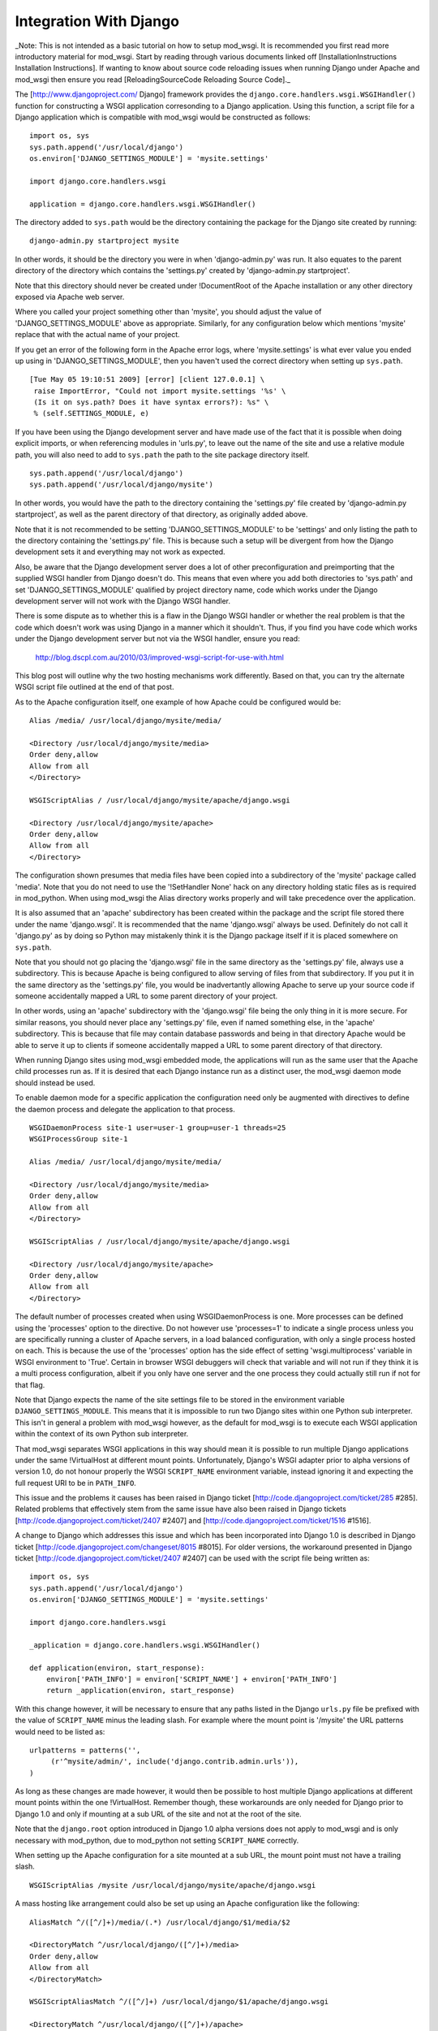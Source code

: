 

=======================
Integration With Django
=======================

_Note: This is not intended as a basic tutorial on how to setup mod_wsgi.
It is recommended you first read more introductory material for mod_wsgi.
Start by reading through various documents linked off
[InstallationInstructions Installation Instructions]. If wanting to know
about source code reloading issues when running Django under Apache and
mod_wsgi then ensure you read [ReloadingSourceCode Reloading Source Code]._

The [http://www.djangoproject.com/ Django] framework provides the
``django.core.handlers.wsgi.WSGIHandler()`` function for constructing a
WSGI application corresonding to a Django application. Using this function,
a script file for a Django application which is compatible with mod_wsgi
would be constructed as follows:

::

    import os, sys
    sys.path.append('/usr/local/django')
    os.environ['DJANGO_SETTINGS_MODULE'] = 'mysite.settings'
    
    import django.core.handlers.wsgi
    
    application = django.core.handlers.wsgi.WSGIHandler()


The directory added to ``sys.path`` would be the directory containing the
package for the Django site created by running:

::

    django-admin.py startproject mysite


In other words, it should be the directory you were in when
'django-admin.py' was run. It also equates to the parent
directory of the directory which contains the 'settings.py' created by
'django-admin.py startproject'.

Note that this directory should never be created under !DocumentRoot of the
Apache installation or any other directory exposed via Apache web server.

Where you called your project something other than 'mysite', you should adjust
the value of 'DJANGO_SETTINGS_MODULE' above as appropriate. Similarly, for
any configuration below which mentions 'mysite' replace that with the actual
name of your project.

If you get an error of the following form in the Apache error logs, where
'mysite.settings' is what ever value you ended up using in
'DJANGO_SETTINGS_MODULE', then you haven't used the correct directory when
setting up ``sys.path``.

::

    [Tue May 05 19:10:51 2009] [error] [client 127.0.0.1] \
     raise ImportError, "Could not import mysite.settings '%s' \
     (Is it on sys.path? Does it have syntax errors?): %s" \
     % (self.SETTINGS_MODULE, e)


If you have been using the Django development server and have made use of
the fact that it is possible when doing explicit imports, or when
referencing modules in 'urls.py', to leave out the name of the site and use
a relative module path, you will also need to add to ``sys.path`` the
path to the site package directory itself.

::

    sys.path.append('/usr/local/django')
    sys.path.append('/usr/local/django/mysite')


In other words, you would have the path to the directory containing the
'settings.py' file created by 'django-admin.py startproject', as well as
the parent directory of that directory, as originally added above.

Note that it is not recommended to be setting 'DJANGO_SETTINGS_MODULE' to
be 'settings' and only listing the path to the directory containing the
'settings.py' file. This is because such a setup will be divergent from
how the Django development sets it and everything may not work as expected.

Also, be aware that the Django development server does a lot of other
preconfiguration and preimporting that the supplied WSGI handler from
Django doesn't do. This means that even where you add both directories to
'sys.path' and set 'DJANGO_SETTINGS_MODULE' qualified by project directory
name, code which works under the Django development server will not work
with the Django WSGI handler.

There is some dispute as to whether this is a flaw in the Django WSGI
handler or whether the real problem is that the code which doesn't work was
using Django in a manner which it shouldn't. Thus, if you find you have
code which works under the Django development server but not via the WSGI
handler, ensure you read:

  http://blog.dscpl.com.au/2010/03/improved-wsgi-script-for-use-with.html

This blog post will outline why the two hosting mechanisms work differently.
Based on that, you can try the alternate WSGI script file outlined at the
end of that post.

As to the Apache configuration itself, one example of how Apache could be
configured would be:

::

    Alias /media/ /usr/local/django/mysite/media/
    
    <Directory /usr/local/django/mysite/media>
    Order deny,allow
    Allow from all
    </Directory>
    
    WSGIScriptAlias / /usr/local/django/mysite/apache/django.wsgi
    
    <Directory /usr/local/django/mysite/apache>
    Order deny,allow
    Allow from all
    </Directory>


The configuration shown presumes that media files have been copied into a
subdirectory of the 'mysite' package called 'media'. Note that you do not
need to use the '!SetHandler None' hack on any directory holding static
files as is required in mod_python. When using mod_wsgi the Alias directory
works properly and will take precedence over the application.

It is also assumed that an 'apache' subdirectory has been created
within the package and the script file stored there under the name
'django.wsgi'. It is recommended that the name 'django.wsgi' always be
used. Definitely do not call it 'django.py' as by doing so Python may
mistakenly think it is the Django package itself if it is placed somewhere
on ``sys.path``.

Note that you should not go placing the 'django.wsgi' file in the same
directory as the 'settings.py' file, always use a subdirectory. This is
because Apache is being configured to allow serving of files from that
subdirectory. If you put it in the same directory as the 'settings.py' file,
you would be inadvertantly allowing Apache to serve up your source code if
someone accidentally mapped a URL to some parent directory of your project.

In other words, using an 'apache' subdirectory with the 'django.wsgi' file
being the only thing in it is more secure. For similar reasons, you should
never place any 'settings.py' file, even if named something else, in the
'apache' subdirectory. This is because that file may contain database passwords
and being in that directory Apache would be able to serve it up to clients
if someone accidentally mapped a URL to some parent directory of that
directory.

When running Django sites using mod_wsgi embedded mode, the applications
will run as the same user that the Apache child processes run as. If it
is desired that each Django instance run as a distinct user, the mod_wsgi
daemon mode should instead be used.

To enable daemon mode for a specific application the configuration need
only be augmented with directives to define the daemon process and delegate
the application to that process.

::

    WSGIDaemonProcess site-1 user=user-1 group=user-1 threads=25
    WSGIProcessGroup site-1
    
    Alias /media/ /usr/local/django/mysite/media/
    
    <Directory /usr/local/django/mysite/media>
    Order deny,allow
    Allow from all
    </Directory>
    
    WSGIScriptAlias / /usr/local/django/mysite/apache/django.wsgi
    
    <Directory /usr/local/django/mysite/apache>
    Order deny,allow
    Allow from all
    </Directory>


The default number of processes created when using WSGIDaemonProcess is
one. More processes can be defined using the 'processes' option to the
directive. Do not however use 'processes=1' to indicate a single process
unless you are specifically running a cluster of Apache servers, in a load
balanced configuration, with only a single process hosted on each. This is
because the use of the 'processes' option has the side effect of setting
'wsgi.multiprocess' variable in WSGI environment to 'True'. Certain in
browser WSGI debuggers will check that variable and will not run if they
think it is a multi process configuration, albeit if you only have one
server and the one process they could actually still run if not for that
flag.

Note that Django expects the name of the site settings file to be stored in
the environment variable ``DJANGO_SETTINGS_MODULE``. This means that it
is impossible to run two Django sites within one Python sub interpreter.
This isn't in general a problem with mod_wsgi however, as the default for
mod_wsgi is to execute each WSGI application within the context of its own
Python sub interpreter.

That mod_wsgi separates WSGI applications in this way should mean it is
possible to run multiple Django applications under the same !VirtualHost at
different mount points. Unfortunately, Django's WSGI adapter prior to alpha
versions of version 1.0, do not honour properly the WSGI ``SCRIPT_NAME``
environment variable, instead ignoring it and expecting the full request
URI to be in ``PATH_INFO``.

This issue and the problems it causes has been raised in Django ticket
[http://code.djangoproject.com/ticket/285 #285]. Related problems that
effectively stem from the same issue have also been raised in Django
tickets [http://code.djangoproject.com/ticket/2407 #2407] and
[http://code.djangoproject.com/ticket/1516 #1516].

A change to Django which addresses this issue and which has been incorporated
into Django 1.0 is described in Django ticket
[http://code.djangoproject.com/changeset/8015 #8015]. For older versions,
the workaround presented in Django ticket
[http://code.djangoproject.com/ticket/2407 #2407] can be used with the
script file being written as:

::

    import os, sys
    sys.path.append('/usr/local/django')
    os.environ['DJANGO_SETTINGS_MODULE'] = 'mysite.settings'
    
    import django.core.handlers.wsgi
    
    _application = django.core.handlers.wsgi.WSGIHandler()
    
    def application(environ, start_response):
        environ['PATH_INFO'] = environ['SCRIPT_NAME'] + environ['PATH_INFO']
        return _application(environ, start_response)


With this change however, it will be necessary to ensure that any paths
listed in the Django ``urls.py`` file be prefixed with the value of
``SCRIPT_NAME`` minus the leading slash. For example where the mount
point is '/mysite' the URL patterns would need to be listed as:

::

    urlpatterns = patterns('',
         (r'^mysite/admin/', include('django.contrib.admin.urls')),
    )


As long as these changes are made however, it would then be possible to
host multiple Django applications at different mount points within the one
!VirtualHost. Remember though, these workarounds are only needed for Django
prior to Django 1.0 and only if mounting at a sub URL of the site and not
at the root of the site.

Note that the ``django.root`` option introduced in Django 1.0 alpha
versions does not apply to mod_wsgi and is only necessary with mod_python,
due to mod_python not setting ``SCRIPT_NAME`` correctly.

When setting up the Apache configuration for a site mounted at a sub URL,
the mount point must not have a trailing slash.

::

    WSGIScriptAlias /mysite /usr/local/django/mysite/apache/django.wsgi


A mass hosting like arrangement could also be set up using an Apache
configuration like the following:

::

    AliasMatch ^/([^/]+)/media/(.*) /usr/local/django/$1/media/$2
    
    <DirectoryMatch ^/usr/local/django/([^/]+)/media>
    Order deny,allow
    Allow from all
    </DirectoryMatch>
    
    WSGIScriptAliasMatch ^/([^/]+) /usr/local/django/$1/apache/django.wsgi
    
    <DirectoryMatch ^/usr/local/django/([^/]+)/apache>
    Order deny,allow
    Allow from all
    </DirectoryMatch>


When a new Django instance needs to be added, its package directory should
be created along with the 'media' and 'apache' directories as described.
Having done that, the site will be automatically available without needing
to restart Apache.

Note that changes will also be required in the Django ``settings.py``
file for each site. For example, the ``ADMIN_MEDIA_PREFIX`` setting will
need to be customised for each site to reflect where the media for that
site is located. Also, by default Django uses the same cookie name for the
session cookie for all sites. Thus it will be necessary to override the
``SESSION_COOKIE_NAME`` setting. It would be preferable that the
``path`` of the session cookie could be set through a
``SESSION_COOKIE_PATH`` setting as described in Django ticket
[http://code.djangoproject.com/ticket/4724 #4724]. This would for example
allow the cookie scope to be restricted to the mount point of the site.

Note that prior to revision
[http://code.djangoproject.com/changeset/6428 #6428] of Django, the HTTPS
detection done by Django was wrong for WSGI and the internal
``is_secure()`` function returned the wrong result in some configurations
of Apache. To work around this problem you should use a WSGI application
wrapper to setup the WSGI environment how Django was expecting it.

::

    import os, sys
    sys.path.append('/usr/local/django')
    os.environ['DJANGO_SETTINGS_MODULE'] = 'mysite.settings'
    
    import django.core.handlers.wsgi
    
    _application = django.core.handlers.wsgi.WSGIHandler()
    
    def application(environ, start_response):
        if environ['wsgi.url_scheme'] == 'https':
            environ['HTTPS'] = 'on'
        return _application(environ, start_response)


Now, traditional wisdom in respect of Django has been that it should
perferably only be used on single threaded servers. This would mean for
Apache using the single threaded 'prefork' MPM on UNIX systems and avoiding
the multithreaded 'worker' MPM. Problem with this advice is that the
'winnt' MPM on Windows systems is multi threaded, yet no advice is given in
regard to avoiding the use of Apache on Windows. There are also
instructions for using Django on top of FASTCGI hosting mechanism in a
multi threaded configuration, yet no warnings are provided that this may
cause problems.

On face value therefore, one might assume that Django itself does not
actually have specific problems when used with a multi threaded server
configuration. Unfortunately no definitive statement has been made by
the Django developers that this is the case or not. Recent investigations
by third parties are however starting to uncover some issues related to
multithreading:

  http://code.djangoproject.com/wiki/DjangoSpecifications/Core/Threading

Thus for now, it may well still be advisable to only use a single threaded
configuration for hosting Django. Ultimately though, you would really need
to analyse the information about threading problems to see if you are
using any of the affected functional components. You should also test your
own application code to see if it itself is thread safe. After doing that,
then you might find that for your particular application everything is
okay after all, and thus it may be safe to use Django in conjunction with
any of 'prefork', 'worker' or 'winnt' MPMs.

If problems are found with a specific application not being multi thread
safe, then using Apache on Windows wouldn't be possible at all, nor would
using mod_wsgi in embedded mode be advisable when Apache is using the
'worker' MPM on UNIX. In this later case though, daemon mode of mod_wsgi
could be used to delegate the Django application to a separate set of
daemon processes running in a multi process, but not multithreaded
configuration.

::

    WSGIDaemonProcess site-1 user=user-1 group=user-1 processes=5 threads=1
    WSGIProcessGroup site-1
    
    WSGIScriptAlias / /usr/local/django/mysite/apache/django.wsgi
    
    <Directory /usr/local/django/mysite/apache>
    Order deny,allow
    Allow from all
    </Directory>


Note that it is believed that any multithreading issues have been resolved
in Django 1.0 and so that version should be be safe to use in a multithread
configuration. As always, you still need to test your own code to determine
that it is multithread safe. You should also ensure to consult the threading
issues document referenced above.

A final note, there should never be a need to set 'FORCE_SCRIPT_NAME in
Django settings file when using mod_wsgi. If you find yourself having to do
that, you have done something wrong with configuring mod_wsgi or you have
incorrectly set up your patterns in your 'urls.py' file.

For other suggestions regarding how to configure mod_wsgi specifically
for Django, also check out the Django page at:

  http://code.djangoproject.com/wiki/django_apache_and_mod_wsgi
